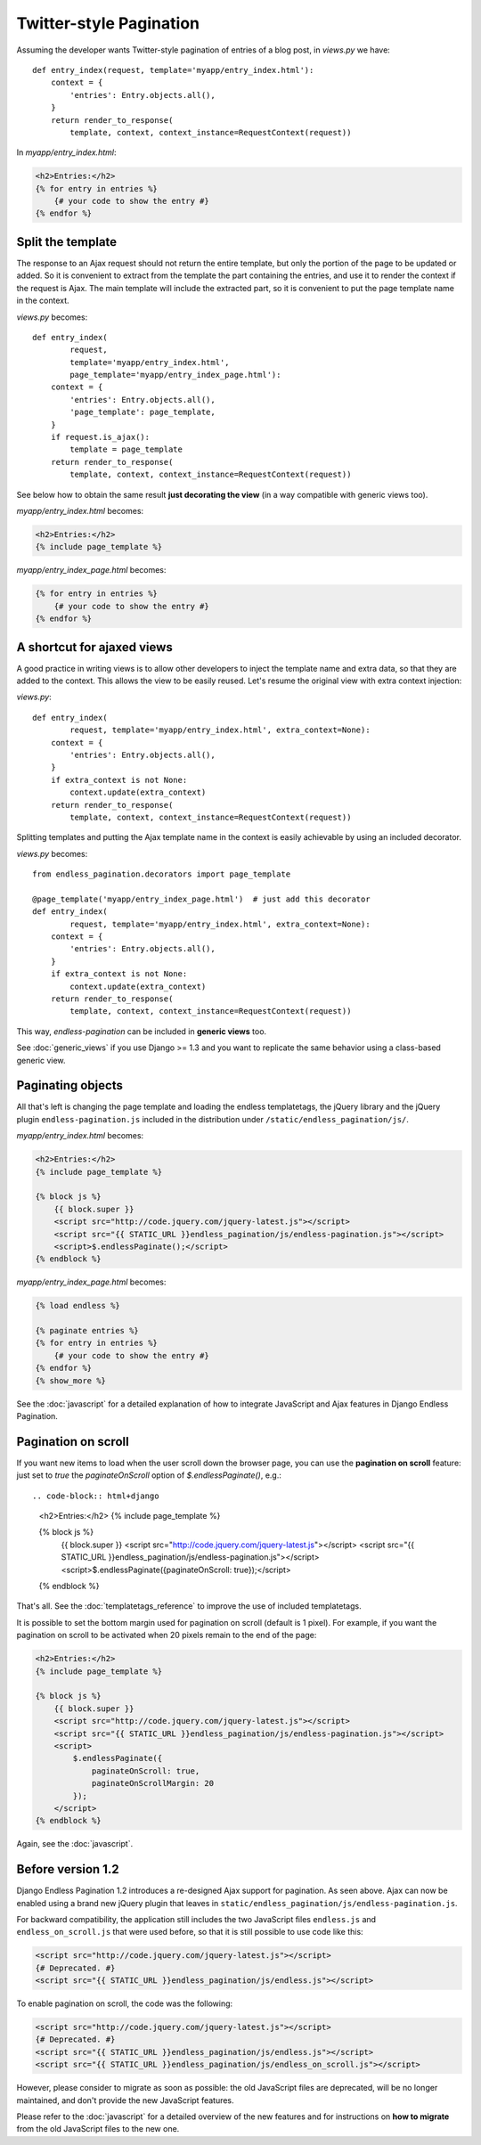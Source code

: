 Twitter-style Pagination
========================

Assuming the developer wants Twitter-style pagination of
entries of a blog post, in *views.py* we have::

    def entry_index(request, template='myapp/entry_index.html'):
        context = {
            'entries': Entry.objects.all(),
        }
        return render_to_response(
            template, context, context_instance=RequestContext(request))

In *myapp/entry_index.html*:

.. code-block:: html+django

    <h2>Entries:</h2>
    {% for entry in entries %}
        {# your code to show the entry #}
    {% endfor %}

Split the template
~~~~~~~~~~~~~~~~~~

The response to an Ajax request should not return the entire template,
but only the portion of the page to be updated or added.
So it is convenient to extract from the template the part containing the
entries, and use it to render the context if the request is Ajax.
The main template will include the extracted part, so it is convenient
to put the page template name in the context.

*views.py* becomes::

    def entry_index(
            request,
            template='myapp/entry_index.html',
            page_template='myapp/entry_index_page.html'):
        context = {
            'entries': Entry.objects.all(),
            'page_template': page_template,
        }
        if request.is_ajax():
            template = page_template
        return render_to_response(
            template, context, context_instance=RequestContext(request))

See below how to obtain the same result **just decorating the view**
(in a way compatible with generic views too).

*myapp/entry_index.html* becomes:

.. code-block:: html+django

    <h2>Entries:</h2>
    {% include page_template %}

*myapp/entry_index_page.html* becomes:

.. code-block:: html+django

    {% for entry in entries %}
        {# your code to show the entry #}
    {% endfor %}

A shortcut for ajaxed views
~~~~~~~~~~~~~~~~~~~~~~~~~~~

A good practice in writing views is to allow other developers to inject
the template name and extra data, so that they are added to the context.
This allows the view to be easily reused. Let's resume the original view
with extra context injection:

*views.py*::

    def entry_index(
            request, template='myapp/entry_index.html', extra_context=None):
        context = {
            'entries': Entry.objects.all(),
        }
        if extra_context is not None:
            context.update(extra_context)
        return render_to_response(
            template, context, context_instance=RequestContext(request))

Splitting templates and putting the Ajax template name in the context
is easily achievable by using an included decorator.

*views.py* becomes::

    from endless_pagination.decorators import page_template

    @page_template('myapp/entry_index_page.html')  # just add this decorator
    def entry_index(
            request, template='myapp/entry_index.html', extra_context=None):
        context = {
            'entries': Entry.objects.all(),
        }
        if extra_context is not None:
            context.update(extra_context)
        return render_to_response(
            template, context, context_instance=RequestContext(request))

This way, *endless-pagination* can be included in **generic views** too.

See :doc:`generic_views` if you use Django >= 1.3 and you want to replicate
the same behavior using a class-based generic view.

Paginating objects
~~~~~~~~~~~~~~~~~~

All that's left is changing the page template and loading the endless
templatetags, the jQuery library and the jQuery plugin
``endless-pagination.js`` included in the distribution under ``/static/endless_pagination/js/``.

*myapp/entry_index.html* becomes:

.. code-block:: html+django

    <h2>Entries:</h2>
    {% include page_template %}

    {% block js %}
        {{ block.super }}
        <script src="http://code.jquery.com/jquery-latest.js"></script>
        <script src="{{ STATIC_URL }}endless_pagination/js/endless-pagination.js"></script>
        <script>$.endlessPaginate();</script>
    {% endblock %}

*myapp/entry_index_page.html* becomes:

.. code-block:: html+django

    {% load endless %}

    {% paginate entries %}
    {% for entry in entries %}
        {# your code to show the entry #}
    {% endfor %}
    {% show_more %}

See the :doc:`javascript` for a detailed explanation of how to integrate
JavaScript and Ajax features in Django Endless Pagination.

Pagination on scroll
~~~~~~~~~~~~~~~~~~~~

If you want new items to load when the user scroll down the browser page,
you can use the **pagination on scroll** feature: just set to *true* the
*paginateOnScroll* option of *$.endlessPaginate()*, e.g.::

.. code-block:: html+django

    <h2>Entries:</h2>
    {% include page_template %}

    {% block js %}
        {{ block.super }}
        <script src="http://code.jquery.com/jquery-latest.js"></script>
        <script src="{{ STATIC_URL }}endless_pagination/js/endless-pagination.js"></script>
        <script>$.endlessPaginate({paginateOnScroll: true});</script>
    {% endblock %}

That's all. See the :doc:`templatetags_reference` to improve the use of
included templatetags.

It is possible to set the bottom margin used for pagination on scroll
(default is 1 pixel). For example, if you want the pagination on scroll
to be activated when 20 pixels remain to the end of the page:

.. code-block:: html+django

    <h2>Entries:</h2>
    {% include page_template %}

    {% block js %}
        {{ block.super }}
        <script src="http://code.jquery.com/jquery-latest.js"></script>
        <script src="{{ STATIC_URL }}endless_pagination/js/endless-pagination.js"></script>
        <script>
            $.endlessPaginate({
                paginateOnScroll: true,
                paginateOnScrollMargin: 20
            });
        </script>
    {% endblock %}

Again, see the :doc:`javascript`.

Before version 1.2
~~~~~~~~~~~~~~~~~~

Django Endless Pagination 1.2 introduces a re-designed Ajax support for
pagination. As seen above. Ajax can now be enabled using a brand new jQuery
plugin that leaves in ``static/endless_pagination/js/endless-pagination.js``.

For backward compatibility, the application still includes the two JavaScript
files ``endless.js`` and ``endless_on_scroll.js`` that were used before, so
that it is still possible to use code like this:

.. code-block:: html+django

    <script src="http://code.jquery.com/jquery-latest.js"></script>
    {# Deprecated. #}
    <script src="{{ STATIC_URL }}endless_pagination/js/endless.js"></script>

To enable pagination on scroll, the code was the following:

.. code-block:: html+django

    <script src="http://code.jquery.com/jquery-latest.js"></script>
    {# Deprecated. #}
    <script src="{{ STATIC_URL }}endless_pagination/js/endless.js"></script>
    <script src="{{ STATIC_URL }}endless_pagination/js/endless_on_scroll.js"></script>

However, please consider to migrate as soon as possible: the old JavaScript
files are deprecated, will be no longer maintained, and don't provide the new JavaScript features.

Please refer to the :doc:`javascript` for a detailed overview of the new
features and for instructions on **how to migrate** from the old JavaScript
files to the new one.

